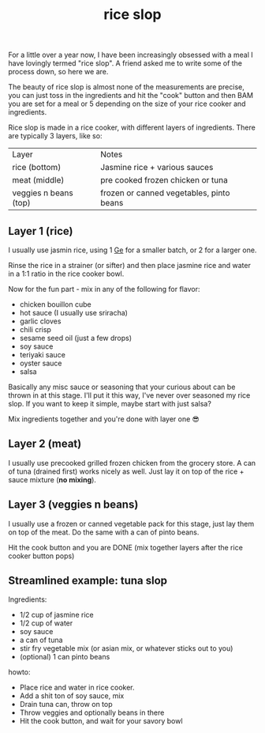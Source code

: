 #+title: rice slop
#+title_extra: food maxxing
#+post_type: post
#+filetags:
#+rss_title:
#+pubdate: <2024-10-25>

For a little over a year now, I have been increasingly obsessed with a meal I
have lovingly termed "rice slop". A friend asked me to write some of the process
down, so here we are.

The beauty of rice slop is almost none of the measurements are precise, you can
just toss in the ingredients and hit the "cook" button and then BAM you are set
for a meal or 5 depending on the size of your rice cooker and ingredients.

Rice slop is made in a rice cooker, with different layers of ingredients. There
are typically 3 layers, like so:

| Layer                 | Notes                                    |
| rice (bottom)         | Jasmine rice + various sauces            |
| meat (middle)         | pre cooked frozen chicken or tuna        |
| veggies n beans (top) | frozen or canned vegetables, pinto beans |

** Layer 1 (rice)

I usually use jasmin rice, using 1 [[https://en.wikipedia.org/wiki/Ge_(unit)][Ge]] for a smaller batch, or 2 for a larger one.

Rinse the rice in a strainer (or sifter) and then place jasmine rice and water in a 1:1 ratio in the rice cooker bowl.

Now for the fun part - mix in any of the following for flavor:

- chicken bouillon cube
- hot sauce (I usually use sriracha)
- garlic cloves
- chili crisp
- sesame seed oil (just a few drops)
- soy sauce
- teriyaki sauce
- oyster sauce
- salsa

Basically any misc sauce or seasoning that your curious about can be thrown in
at this stage. I'll put it this way, I've never over seasoned my rice slop. If
you want to keep it simple, maybe start with just salsa?

Mix ingredients together and you're done with layer one 😎

** Layer 2 (meat)

I usually use precooked grilled frozen chicken from the grocery store. A can of tuna
(drained first) works nicely as well. Just lay it on top of the rice + sauce
mixture (*no mixing*).

** Layer 3 (veggies n beans)

I usually use a frozen or canned vegetable pack for this stage, just lay them on
top of the meat. Do the same with a can of pinto beans.

Hit the cook button and you are DONE (mix together layers after the rice cooker button pops)

** Streamlined example: tuna slop

Ingredients:

- 1/2 cup of jasmine rice
- 1/2 cup of water
- soy sauce
- a can of tuna
- stir fry vegetable mix (or asian mix, or whatever sticks out to you)
- (optional) 1 can pinto beans

howto:

- Place rice and water in rice cooker.
- Add a shit ton of soy sauce, mix
- Drain tuna can, throw on top
- Throw veggies and optionally beans in there
- Hit the cook button, and wait for your savory bowl
